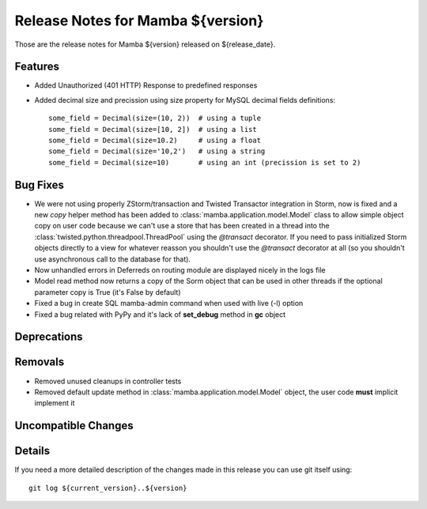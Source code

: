 Release Notes for Mamba ${version}
==================================

..
   Any new feature or bugfix should be listed in this file, for trivial fixes
    or features a bulleted list item is enough but for more sphisticated
    additions a subsection for their own is required.

Those are the release notes for Mamba ${version} released on ${release_date}.

Features
--------

* Added Unauthorized (401 HTTP) Response to predefined responses
* Added decimal size and precission using size property for MySQL decimal fields definitions::

    some_field = Decimal(size=(10, 2))  # using a tuple
    some_field = Decimal(size=[10, 2])  # using a list
    some_field = Decimal(size=10.2)     # using a float
    some_field = Decimal(size='10,2')   # using a string
    some_field = Decimal(size=10)       # using an int (precission is set to 2)

Bug Fixes
---------

* We were not using properly ZStorm/transaction and Twisted Transactor integration in Storm, now is fixed and a new `copy` helper method has been added to :class:`mamba.application.model.Model` class to allow simple object copy on user code because we can't use a store that has been created in a thread into the :class:`twisted.python.threadpool.ThreadPool` using the `@transact` decorator. If you need to pass initialized Storm objects directly to a view for whatever reasson you shouldn't use the `@transact` decorator at all (so you shouldn't use asynchronous call to the database for that).
* Now unhandled errors in Deferreds on routing module are displayed nicely in the logs file
* Model read method now returns a copy of the Sorm object that can be used in other threads if the optional parameter copy is True (it's False by default)
* Fixed a bug in create SQL mamba-admin command when used with live (-l) option
* Fixed a bug related with PyPy and it's lack of **set_debug** method in **gc** object

Deprecations
------------

Removals
--------

* Removed unused cleanups in controller tests
* Removed default update method in :class:`mamba.application.model.Model` object, the user code **must** implicit implement it

Uncompatible Changes
--------------------

Details
-------

If you need a more detailed description of the changes made in this release you
can use git itself using::

   git log ${current_version}..${version}
